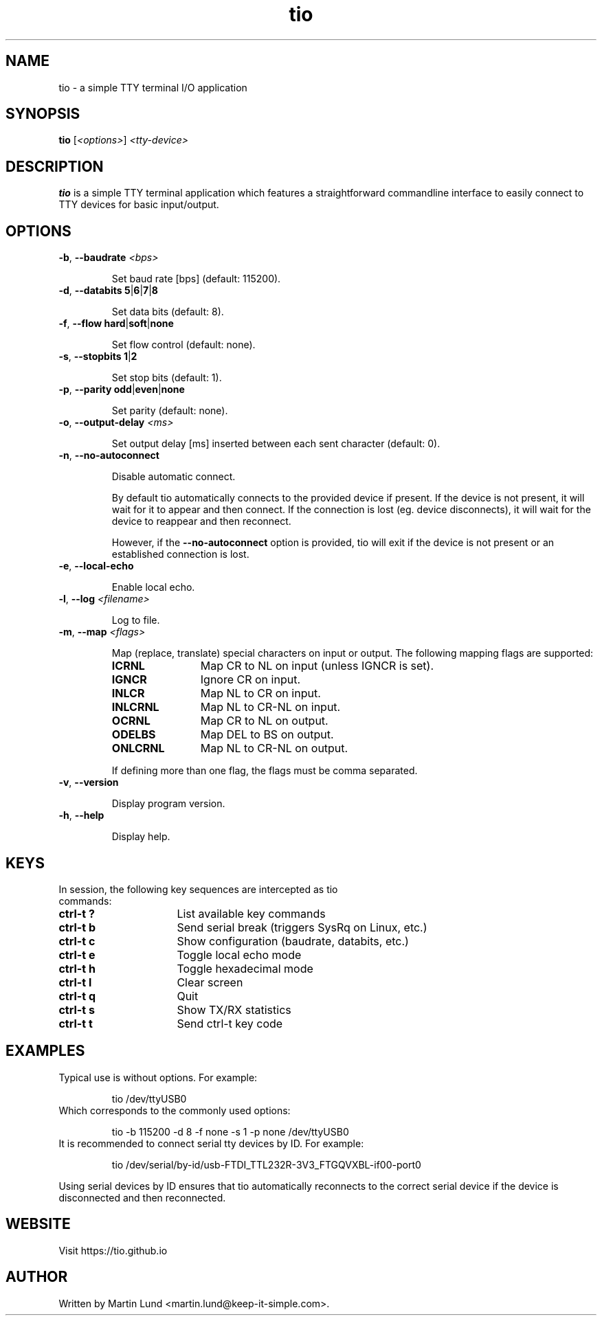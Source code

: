 .TH "tio" "1" "June 2018"

.SH "NAME"
tio \- a simple TTY terminal I/O application

.SH "SYNOPSIS"
.PP
.B tio
.RI "[" <options> "] " "<tty-device>"

.SH "DESCRIPTION"
.PP
.B tio
is a simple TTY terminal application which features a straightforward
commandline interface to easily connect to TTY devices for basic input/output.

.SH "OPTIONS"

.TP
.BR \-b ", " "\-\-baudrate " \fI<bps>

Set baud rate [bps] (default: 115200).
.TP
.BR \-d ", " "\-\-databits 5" | 6 | 7 | 8

Set data bits (default: 8).
.TP
.BR \-f ", " "\-\-flow hard" | soft | none

Set flow control (default: none).
.TP
.BR \-s ", " "\-\-stopbits 1" | 2

Set stop bits (default: 1).
.TP
.BR \-p ", " "\-\-parity odd" | even | none

Set parity (default: none).
.TP
.BR \-o ", " "\-\-output\-delay " \fI<ms>

Set output delay [ms] inserted between each sent character (default: 0).
.TP
.BR \-n ", " \-\-no\-autoconnect

Disable automatic connect.

By default tio automatically connects to the provided device if present. If the device is not present, it will wait for it to appear and then connect. If the connection is lost (eg. device disconnects), it will wait for the device to reappear and then reconnect.

However, if the
.B \-\-no\-autoconnect
option is provided, tio will exit if the device is not present or an established connection is lost.

.TP
.BR \-e ", " "\-\-local\-echo

Enable local echo.

.TP
.BR \-l ", " "\-\-log " \fI<filename>

Log to file.

.TP
.BR \-m ", " "\-\-map " \fI<flags>

Map (replace, translate) special characters on input or output. The following mapping flags are supported:

.RS
.TP 12n
.IP "\fBICRNL"
Map CR to NL on input (unless IGNCR is set).
.IP "\fBIGNCR"
Ignore CR on input.
.IP "\fBINLCR"
Map NL to CR on input.
.IP "\fBINLCRNL"
Map NL to CR-NL on input.
.IP "\fBOCRNL"
Map CR to NL on output.
.IP "\fBODELBS"
Map DEL to BS on output.
.IP "\fBONLCRNL"
Map NL to CR-NL on output.
.P
If defining more than one flag, the flags must be comma separated.
.RE

.TP
.BR \-v ", " \-\-version

Display program version.
.TP
.BR \-h ", " \-\-help

Display help.

.SH "KEYS"
.PP
.TP 16n
In session, the following key sequences are intercepted as tio commands:
.IP "\fBctrl-t ?"
List available key commands
.IP "\fBctrl-t b"
Send serial break (triggers SysRq on Linux, etc.)
.IP "\fBctrl-t c"
Show configuration (baudrate, databits, etc.)
.IP "\fBctrl-t e"
Toggle local echo mode
.IP "\fBctrl-t h"
Toggle hexadecimal mode
.IP "\fBctrl-t l"
Clear screen
.IP "\fBctrl-t q"
Quit
.IP "\fBctrl-t s"
Show TX/RX statistics
.IP "\fBctrl-t t"
Send ctrl-t key code

.SH "EXAMPLES"
.TP
Typical use is without options. For example:

tio /dev/ttyUSB0
.TP
Which corresponds to the commonly used options:

tio \-b 115200 \-d 8 \-f none \-s 1 \-p none /dev/ttyUSB0
.TP
It is recommended to connect serial tty devices by ID. For example:

tio /dev/serial/by\-id/usb\-FTDI_TTL232R-3V3_FTGQVXBL\-if00\-port0
.PP
Using serial devices by ID ensures that tio automatically reconnects to the
correct serial device if the device is disconnected and then reconnected.

.SH "WEBSITE"
.PP
Visit https://tio.github.io

.SH "AUTHOR"
.PP
Written by Martin Lund <martin.lund@keep\-it\-simple.com>.
